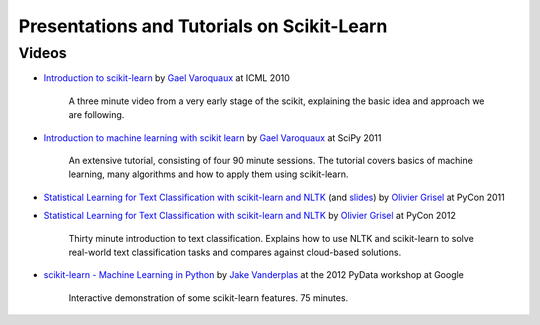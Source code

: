 ===========================================
Presentations and Tutorials on Scikit-Learn
===========================================

Videos
======

- `Introduction to scikit-learn
  <http://videolectures.net/icml2010_varaquaux_scik/>`_ by `Gael Varoquaux`_ at
  ICML 2010
    A three minute video from a very early stage of the scikit, explaining the
    basic idea and approach we are following.

- `Introduction to machine learning with scikit
  learn <http://archive.org/search.php?query=scikit-learn>`_ by
  `Gael Varoquaux`_ at SciPy 2011
    An extensive tutorial, consisting of four 90 minute sessions. The tutorial covers basics of machine learning,
    many algorithms and how to apply them using scikit-learn.

- `Statistical Learning for Text Classification with scikit-learn and NLTK
  <http://blip.tv/pycon-us-videos-2009-2010-2011/pycon-2011-statistical-machine-learning-for-text-classification-with-scikit-learn-4898362>`_
  (and `slides <http://www.slideshare.net/ogrisel/statistical-machine-learning-for-text-classification-with-scikitlearn-and-nltk>`_)
  by `Olivier Grisel`_ at PyCon 2011

- `Statistical Learning for Text Classification with scikit-learn and NLTK
  <http://blip.tv/pycon-us-videos-2009-2010-2011/pycon-2011-statistical-machine-learning-for-text-classification-with-scikit-learn-4898362>`_
  by `Olivier Grisel`_ at PyCon 2012
    Thirty minute introduction to text classification. Explains how to use NLTK and scikit-learn to solve real-world text classification
    tasks and compares against cloud-based solutions.


- `scikit-learn - Machine Learning in Python <http://marakana.com/s/scikit-learn_machine_learning_in_python,1152/index.html>`_
  by `Jake Vanderplas`_ at the 2012 PyData workshop at Google
    Interactive demonstration of some scikit-learn features. 75 minutes.

.. _Gael Varoquaux: http://gael-varoquaux.info
.. _Jake Vanderplas: http://www.astro.washington.edu/users/vanderplas/
.. _Olivier Grisel: http://twitter.com/ogrisel
